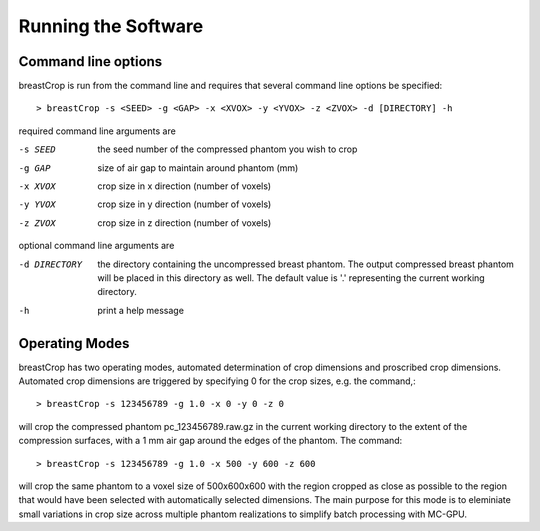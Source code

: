 Running the Software
====================

Command line options
--------------------

breastCrop is run from the command line and requires that several command line options be specified::

  > breastCrop -s <SEED> -g <GAP> -x <XVOX> -y <YVOX> -z <ZVOX> -d [DIRECTORY] -h

required command line arguments are

-s SEED             the seed number of the compressed phantom you wish to crop
-g GAP              size of air gap to maintain around phantom (mm)
-x XVOX             crop size in x direction (number of voxels)
-y YVOX             crop size in y direction (number of voxels)
-z ZVOX             crop size in z direction (number of voxels)

optional command line arguments are

-d DIRECTORY        the directory containing the uncompressed breast phantom.  The output compressed breast phantom will be placed in this directory as well.  The default value is '.' representing the current working directory.
-h                  print a help message

Operating Modes
---------------

breastCrop has two operating modes, automated determination of crop dimensions and proscribed crop dimensions.  Automated crop dimensions are triggered by specifying 0 for
the crop sizes, e.g. the command,::

  > breastCrop -s 123456789 -g 1.0 -x 0 -y 0 -z 0

will crop the compressed phantom pc_123456789.raw.gz in the current working directory to the extent of the compression surfaces, with a 1 mm air gap around the edges
of the phantom.  The command::

  > breastCrop -s 123456789 -g 1.0 -x 500 -y 600 -z 600

will crop the same phantom to a voxel size of 500x600x600 with the region cropped as close as possible to the region that would have been selected with automatically selected
dimensions.  The main purpose for this mode is to eleminiate small variations in crop size across multiple phantom realizations to simplify batch processing with MC-GPU.




